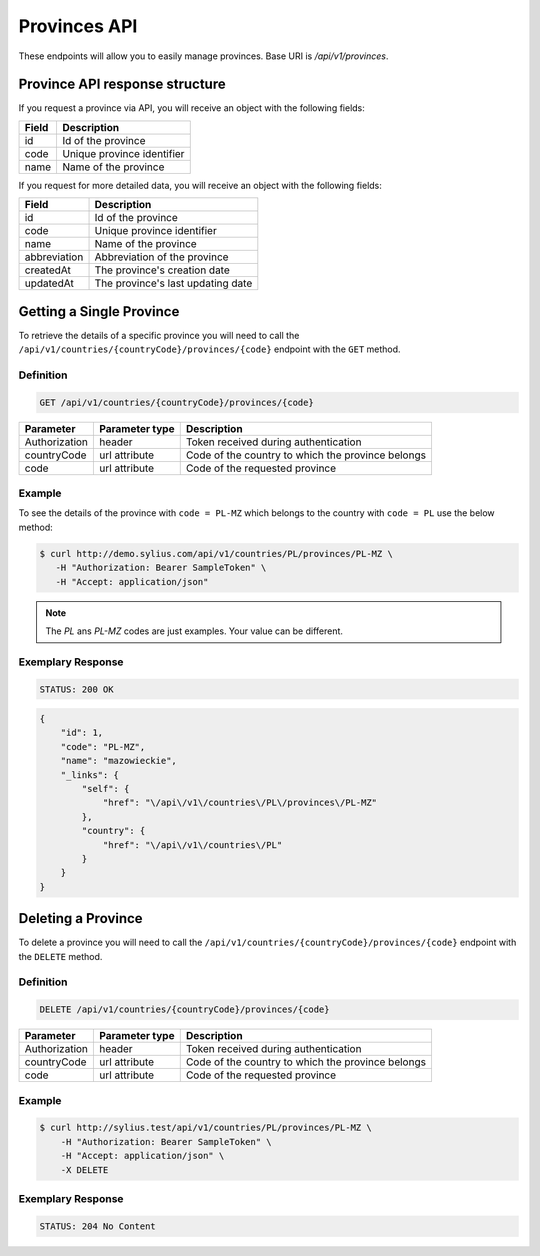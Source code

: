 Provinces API
=============

These endpoints will allow you to easily manage provinces. Base URI is `/api/v1/provinces`.

Province API response structure
-------------------------------

If you request a province via API, you will receive an object with the following fields:

+-------+----------------------------+
| Field | Description                |
+=======+============================+
| id    | Id of the province         |
+-------+----------------------------+
| code  | Unique province identifier |
+-------+----------------------------+
| name  | Name of the province       |
+-------+----------------------------+

If you request for more detailed data, you will receive an object with the following fields:

+--------------+-----------------------------------+
| Field        | Description                       |
+==============+===================================+
| id           | Id of the province                |
+--------------+-----------------------------------+
| code         | Unique province identifier        |
+--------------+-----------------------------------+
| name         | Name of the province              |
+--------------+-----------------------------------+
| abbreviation | Abbreviation of the province      |
+--------------+-----------------------------------+
| createdAt    | The province's creation date      |
+--------------+-----------------------------------+
| updatedAt    | The province's last updating date |
+--------------+-----------------------------------+

Getting a Single Province
-------------------------

To retrieve the details of a specific province you will need to call the ``/api/v1/countries/{countryCode}/provinces/{code}`` endpoint with the ``GET`` method.

Definition
^^^^^^^^^^

.. code-block:: text

    GET /api/v1/countries/{countryCode}/provinces/{code}

+---------------+----------------+---------------------------------------------------+
| Parameter     | Parameter type | Description                                       |
+===============+================+===================================================+
| Authorization | header         | Token received during authentication              |
+---------------+----------------+---------------------------------------------------+
| countryCode   | url attribute  | Code of the country to which the province belongs |
+---------------+----------------+---------------------------------------------------+
| code          | url attribute  | Code of the requested province                    |
+---------------+----------------+---------------------------------------------------+

Example
^^^^^^^

To see the details of the province with ``code = PL-MZ`` which belongs to the country with ``code = PL`` use the below method:

.. code-block:: bash

     $ curl http://demo.sylius.com/api/v1/countries/PL/provinces/PL-MZ \
        -H "Authorization: Bearer SampleToken" \
        -H "Accept: application/json"

.. note::

    The *PL* ans *PL-MZ* codes are just examples. Your value can be different.

Exemplary Response
^^^^^^^^^^^^^^^^^^

.. code-block:: text

    STATUS: 200 OK

.. code-block:: json

    {
        "id": 1,
        "code": "PL-MZ",
        "name": "mazowieckie",
        "_links": {
            "self": {
                "href": "\/api\/v1\/countries\/PL\/provinces\/PL-MZ"
            },
            "country": {
                "href": "\/api\/v1\/countries\/PL"
            }
        }
    }

Deleting a Province
-------------------

To delete a province you will need to call the ``/api/v1/countries/{countryCode}/provinces/{code}`` endpoint with the ``DELETE`` method.

Definition
^^^^^^^^^^

.. code-block:: text

    DELETE /api/v1/countries/{countryCode}/provinces/{code}

+---------------+----------------+---------------------------------------------------+
| Parameter     | Parameter type | Description                                       |
+===============+================+===================================================+
| Authorization | header         | Token received during authentication              |
+---------------+----------------+---------------------------------------------------+
| countryCode   | url attribute  | Code of the country to which the province belongs |
+---------------+----------------+---------------------------------------------------+
| code          | url attribute  | Code of the requested province                    |
+---------------+----------------+---------------------------------------------------+

Example
^^^^^^^

.. code-block:: bash

    $ curl http://sylius.test/api/v1/countries/PL/provinces/PL-MZ \
        -H "Authorization: Bearer SampleToken" \
        -H "Accept: application/json" \
        -X DELETE

Exemplary Response
^^^^^^^^^^^^^^^^^^

.. code-block:: text

    STATUS: 204 No Content
